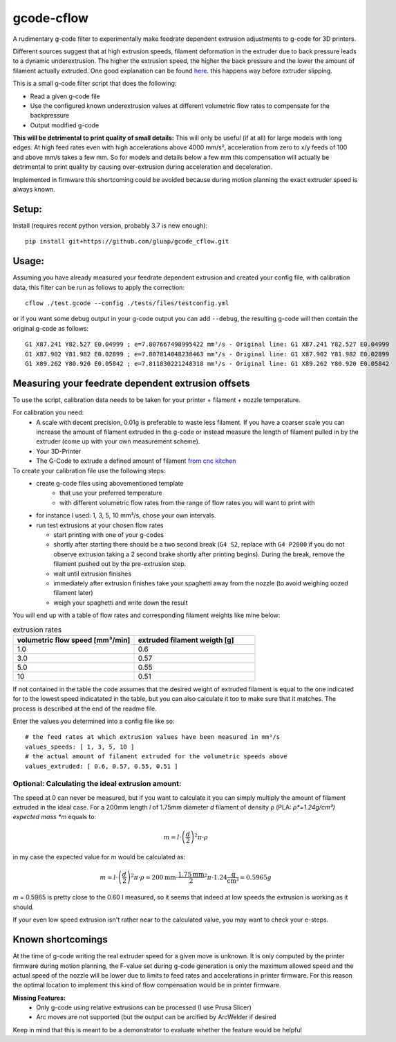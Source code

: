 gcode-cflow
===========
A rudimentary g-code filter to experimentally make feedrate dependent extrusion adjustments to g-code for 3D printers.

Different sources suggest that at high extrusion speeds, filament deformation in the extruder due to back pressure
leads to a dynamic underextrusion. The higher the extrusion speed, the higher the back pressure and the lower the
amount of filament actually extruded. One good explanation can be found `here <https://youtu.be/0xRtypDjNvI>`_.
this happens way before extruder slipping.

This is a small g-code filter script that does the following:

- Read a given g-code file
- Use the configured known underextrusion values at different volumetric flow rates to compensate for the backpressure
- Output modified g-code

**This will be detrimental to print quality of small details:**
This will only be useful (if at all) for large models with long edges. At high feed rates even with high accelerations
above 4000 mm/s², acceleration from zero to x/y feeds of 100 and above mm/s takes a few mm.
So for models and details below a few mm this compensation will actually be detrimental to print quality by causing
over-extrusion during acceleration and deceleration.

Implemented in firmware this shortcoming could be avoided because during motion planning the exact extruder speed
is always known.

Setup:
------
Install (requires recent python version, probably 3.7 is new enough)::

   pip install git+https://github.com/gluap/gcode_cflow.git

Usage:
------
Assuming you have already measured your feedrate dependent extrusion and created your config file, with calibration
data, this filter can be run as follows to apply the correction::

    cflow ./test.gcode --config ./tests/files/testconfig.yml

or if you want some debug output in your g-code output you can add ``--debug``, the resulting g-code will
then contain the original g-code as follows::

    G1 X87.241 Y82.527 E0.04999 ; e=7.807667498995422 mm³/s - Original line: G1 X87.241 Y82.527 E0.04999
    G1 X87.902 Y81.982 E0.02899 ; e=7.807814048238463 mm³/s - Original line: G1 X87.902 Y81.982 E0.02899
    G1 X89.262 Y80.920 E0.05842 ; e=7.811830221248318 mm³/s - Original line: G1 X89.262 Y80.920 E0.05842


Measuring your feedrate dependent extrusion offsets
---------------------------------------------------

To use the script, calibration data needs to be taken for your printer + filament + nozzle temperature.

For calibration you need:
 - A scale with decent precision, 0.01g is preferable to waste less filament. If you have a coarser scale you can
   increase the amount of filament extruded in the g-code or instead measure the length of filament pulled in by the
   extruder (come up with your own measurement scheme).
 - Your 3D-Printer
 - The G-Code to extrude a defined amount of filament `from cnc kitchen <https://www.cnckitchen.com/blog/testing-bimetallic-heat-breaks>`_

To create your calibration file use the following steps:
 - create g-code files using abovementioned template
    - that use your preferred temperature
    - with different volumetric flow rates from the range of flow rates you will want to print with
 - for instance I used: 1, 3, 5, 10 mm³/s, chose your own intervals.
 - run test extrusions at your chosen flow rates

   - start printing with one of your g-codes
   - shortly after starting there should be a two second break (``G4 S2``, replace with ``G4 P2000`` if you do
     not observe extrusion taking a 2 second brake shortly after printing begins). During the break,
     remove the filament pushed out by the pre-extrusion step.
   - wait until extrusion finishes
   - immediately after extrusion finishes take your spaghetti away from the nozzle (to avoid weighing oozed
     filament later)
   - weigh your spaghetti and write down the result

You will end up with a table of flow rates and corresponding filament weights like mine below:

.. list-table:: extrusion rates
   :widths: 20, 20
   :header-rows: 1

   * - volumetric flow speed [mm³/min]
     - extruded filament weigth [g]
   * - 1.0
     - 0.6
   * - 3.0
     - 0.57
   * - 5.0
     - 0.55
   * - 10
     - 0.51

If not contained in the table the code assumes that the desired weight of extruded filament is equal to the one
indicated for to the lowest speed indicatated in the table, but you can also calculate it too to make sure that it
matches. The process is described at the end of the readme file.

Enter the values you determined into a config file like so::

    # the feed rates at which extrusion values have been measured in mm³/s
    values_speeds: [ 1, 3, 5, 10 ]
    # the actual amount of filament extruded for the volumetric speeds above
    values_extruded: [ 0.6, 0.57, 0.55, 0.51 ]

Optional: Calculating the ideal extrusion amount:
'''''''''''''''''''''''''''''''''''''''''''''''''

The speed at 0 can never be measured, but if you want to
calculate it you can simply multiply the amount of filament extruded in the ideal case. For a 200mm length *l*
of 1.75mm diameter *d* filament of density ρ (PLA: *ρ*=1.24g/cm³) expected mass *m* equals to:

.. math::
   m = l\cdot \left(\frac{d}{2}\right)^{2} \pi \cdot \rho

in my case the expected value for *m* would be calculated as:

.. math::
   m = l\cdot \left(\frac{d}{2}\right)^{2} \pi \cdot \rho = 200\mathrm{mm}\cdot\frac{1.75\mathrm{mm}}{2}^2\pi\cdot 1.24 \frac{\mathrm{g}}{\mathrm{cm}³}=0.5965g

*m* = 0.5965 is pretty close to the 0.60 I measured, so it seems that indeed at low speeds the extrusion
is working as it should.

If your even low speed extrusion isn't rather near to the calculated value, you may want to check your e-steps.

Known shortcomings
------------------
At the time of g-code writing the real extruder speed for a given move is unknown. It is only computed by the
printer firmware during motion planning, the F-value set during g-code generation is only the maximum allowed speed
and the actual speed of the nozzle will be lower due to limits to feed rates and accelerations in printer firmware.
For this reason the optimal location to implement this kind of flow compensation would be in printer firmware.

**Missing Features:**
 - Only g-code using relative extrusions can be processed (I use Prusa Slicer)
 - Arc moves are not supported (but the output can be arcified by ArcWelder if desired

Keep in mind that this is meant to be a demonstrator to evaluate whether the feature would be helpful